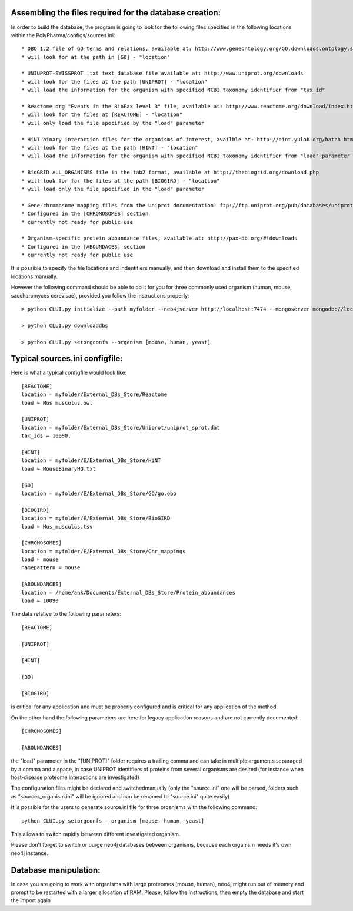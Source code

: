 Assembling the files required for the database creation:
========================================================

In order to build the database, the program is going to look for the following files specified
in the following locations within the PolyPharma/configs/sources.ini::

    * OBO 1.2 file of GO terms and relations, available at: http://www.geneontology.org/GO.downloads.ontology.shtml
    * will look for at the path in [GO] - "location"

    * UNIUPROT-SWISSPROT .txt text database file available at: http://www.uniprot.org/downloads
    * will look for the files at the path [UNIPROT] - "location"
    * will load the information for the organism with specified NCBI taxonomy identifier from "tax_id"

    * Reactome.org "Events in the BioPax level 3" file, available at: http://www.reactome.org/download/index.html
    * will look for the files at [REACTOME] - "location"
    * will only load the file specified by the "load" parameter

    * HiNT binary interaction files for the organisms of interest, availble at: http://hint.yulab.org/batch.html
    * will look for the files at the path [HINT] - "location"
    * will load the information for the organism with specified NCBI taxonomy identifier from "load" parameter

    * BioGRID ALL_ORGANISMS file in the tab2 format, available at http://thebiogrid.org/download.php
    * will look for for the files at the path [BIOGIRD] - "location"
    * will load only the file specified in the "load" parameter

    * Gene-chromosome mapping files from the Uniprot documentation: ftp://ftp.uniprot.org/pub/databases/uniprot/current_release/knowledgebase/complete/docs/ (needed only for working on aneuploidy)
    * Configured in the [CHROMOSOMES] section
    * currently not ready for public use

    * Organism-specific protein aboundance files, available at: http://pax-db.org/#!downloads
    * Configured in the [ABOUNDACES] section
    * currently not ready for public use


It is possible to specify the file locations and indentifiers manually, and then download and install them
to the specified locations manually.

However the following command should be able to do it for you for three commonly used organism (human, mouse, saccharomyces cerevisae),
provided you follow the instructions properly::

    > python CLUI.py initialize --path myfolder --neo4jserver http://localhost:7474 --mongoserver mongodb://localhost:27017/

    > python CLUI.py downloaddbs

    > python CLUI.py setorgconfs --organism [mouse, human, yeast]

Typical sources.ini configfile:
===============================

Here is what a typical configfile would look like::

    [REACTOME]
    location = myfolder/External_DBs_Store/Reactome
    load = Mus musculus.owl

    [UNIPROT]
    location = myfolder/External_DBs_Store/Uniprot/uniprot_sprot.dat
    tax_ids = 10090,

    [HINT]
    location = myfolder/E/External_DBs_Store/HiNT
    load = MouseBinaryHQ.txt

    [GO]
    location = myfolder/E/External_DBs_Store/GO/go.obo

    [BIOGIRD]
    location = myfolder/E/External_DBs_Store/BioGIRD
    load = Mus_musculus.tsv

    [CHROMOSOMES]
    location = myfolder/E/External_DBs_Store/Chr_mappings
    load = mouse
    namepattern = mouse

    [ABOUNDANCES]
    location = /home/ank/Documents/External_DBs_Store/Protein_aboundances
    load = 10090

The data relative to the following parameters::

    [REACTOME]

    [UNIPROT]

    [HINT]

    [GO]

    [BIOGIRD]

is critical for any application and must be properly configured and is critical for any application
of the method.

On the other hand the following parameters are here for legacy application reasons and are not currently
documented::

    [CHROMOSOMES]

    [ABOUNDANCES]

the "load" parameter in the "[UNIPROT]" folder requires a trailing comma and can take in multiple arguments
separaged by a comma and a space, in case UNIPROT identifiers of proteins from several organisms are desired
(for instance when host-disease proteome interactions are investigated)

The configuration files might be declared and switchedmanually (only the "source.ini" one will be parsed,
folders such as "sources_organism.ini" will be ignored and can be renamed to "source.ini" quite easily)

It is possible for the users to generate source.ini file for three organisms with the following command::

    python CLUI.py setorgconfs --organism [mouse, human, yeast]

This allows to switch rapidly between different investigated organism.

Please don't forget to switch or purge neo4j databases between organisms, because each organism needs it's own neo4j instance.

Database manipulation:
======================


In case you are going to work with organisms with large proteomes (mouse, human), neo4j might run out of memory and prompt to be restarted with
a larger allocation of RAM. Please, follow the instructions, then empty the database and start the import again
